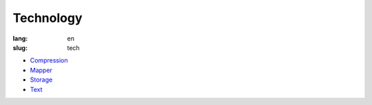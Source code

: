 Technology
==========

:lang: en
:slug: tech

* `Compression <{filename}compression.rst>`_
* `Mapper <{filename}mapper.rst>`_
* `Storage <{filename}storage.rst>`_
* `Text <{filename}text.rst>`_
